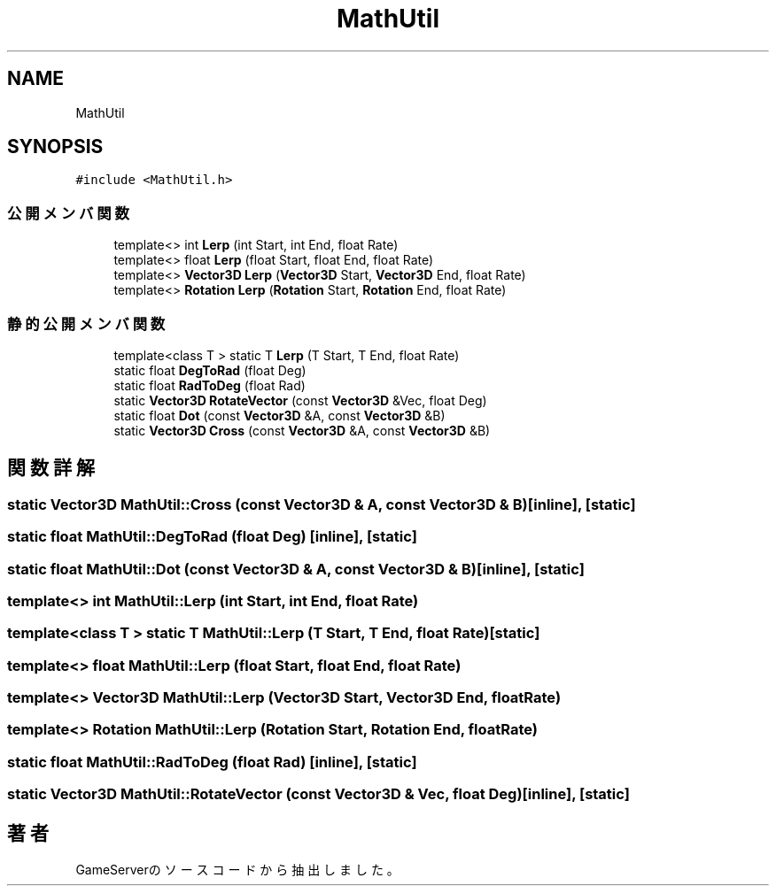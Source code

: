 .TH "MathUtil" 3 "2018年12月20日(木)" "GameServer" \" -*- nroff -*-
.ad l
.nh
.SH NAME
MathUtil
.SH SYNOPSIS
.br
.PP
.PP
\fC#include <MathUtil\&.h>\fP
.SS "公開メンバ関数"

.in +1c
.ti -1c
.RI "template<> int \fBLerp\fP (int Start, int End, float Rate)"
.br
.ti -1c
.RI "template<> float \fBLerp\fP (float Start, float End, float Rate)"
.br
.ti -1c
.RI "template<> \fBVector3D\fP \fBLerp\fP (\fBVector3D\fP Start, \fBVector3D\fP End, float Rate)"
.br
.ti -1c
.RI "template<> \fBRotation\fP \fBLerp\fP (\fBRotation\fP Start, \fBRotation\fP End, float Rate)"
.br
.in -1c
.SS "静的公開メンバ関数"

.in +1c
.ti -1c
.RI "template<class T > static T \fBLerp\fP (T Start, T End, float Rate)"
.br
.ti -1c
.RI "static float \fBDegToRad\fP (float Deg)"
.br
.ti -1c
.RI "static float \fBRadToDeg\fP (float Rad)"
.br
.ti -1c
.RI "static \fBVector3D\fP \fBRotateVector\fP (const \fBVector3D\fP &Vec, float Deg)"
.br
.ti -1c
.RI "static float \fBDot\fP (const \fBVector3D\fP &A, const \fBVector3D\fP &B)"
.br
.ti -1c
.RI "static \fBVector3D\fP \fBCross\fP (const \fBVector3D\fP &A, const \fBVector3D\fP &B)"
.br
.in -1c
.SH "関数詳解"
.PP 
.SS "static \fBVector3D\fP MathUtil::Cross (const \fBVector3D\fP & A, const \fBVector3D\fP & B)\fC [inline]\fP, \fC [static]\fP"

.SS "static float MathUtil::DegToRad (float Deg)\fC [inline]\fP, \fC [static]\fP"

.SS "static float MathUtil::Dot (const \fBVector3D\fP & A, const \fBVector3D\fP & B)\fC [inline]\fP, \fC [static]\fP"

.SS "template<> int MathUtil::Lerp (int Start, int End, float Rate)"

.SS "template<class T > static T MathUtil::Lerp (T Start, T End, float Rate)\fC [static]\fP"

.SS "template<> float MathUtil::Lerp (float Start, float End, float Rate)"

.SS "template<> \fBVector3D\fP MathUtil::Lerp (\fBVector3D\fP Start, \fBVector3D\fP End, float Rate)"

.SS "template<> \fBRotation\fP MathUtil::Lerp (\fBRotation\fP Start, \fBRotation\fP End, float Rate)"

.SS "static float MathUtil::RadToDeg (float Rad)\fC [inline]\fP, \fC [static]\fP"

.SS "static \fBVector3D\fP MathUtil::RotateVector (const \fBVector3D\fP & Vec, float Deg)\fC [inline]\fP, \fC [static]\fP"


.SH "著者"
.PP 
 GameServerのソースコードから抽出しました。
